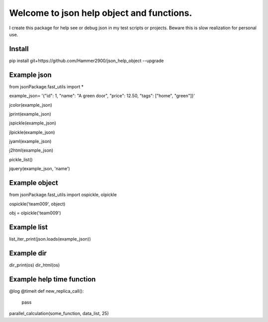==========================================
Welcome to json help object and functions.
==========================================

I create this package for help see or debug json in my test scripts or projects.
Beware this is slow realization for personal use.

Install
-------

pip install git+https://github.com/Hammer2900/json_help_object --upgrade

Example json
-------

from jsonPackage.fast_utils import *

example_json= '{"id": 1, "name": "A green door", "price": 12.50, "tags": ["home", "green"]}'

jcolor(example_json)

jprint(example_json)

jspickle(example_json)

jlpickle(example_json)

jyaml(example_json)

j2html(example_json)

pickle_list()

jquery(example_json, 'name')

Example object
-------

from jsonPackage.fast_utils import ospickle, olpickle

ospickle('team009', object)

obj = olpickle('team009')

Example list
-------

list_iter_print(json.loads(example_json))


Example dir
-------

dir_print(os)
dir_html(os)


Example help time function
-------

@log
@timeit
def new_replica_call():
    pass

parallel_calculation(some_function, data_list, 25)